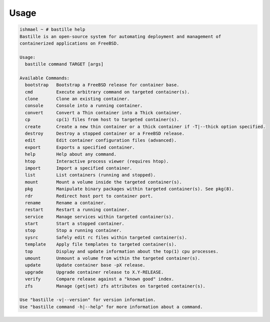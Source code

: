 Usage
=====

.. code-block:: shell

    ishmael ~ # bastille help
    Bastille is an open-source system for automating deployment and management of
    containerized applications on FreeBSD.

    Usage:
      bastille command TARGET [args]

    Available Commands:
      bootstrap   Bootstrap a FreeBSD release for container base.
      cmd         Execute arbitrary command on targeted container(s).
      clone       Clone an existing container.
      console     Console into a running container.
      convert     Convert a Thin container into a Thick container.
      cp          cp(1) files from host to targeted container(s).
      create      Create a new thin container or a thick container if -T|--thick option specified.
      destroy     Destroy a stopped container or a FreeBSD release.
      edit        Edit container configuration files (advanced).
      export      Exports a specified container.
      help        Help about any command.
      htop        Interactive process viewer (requires htop).
      import      Import a specified container.
      list        List containers (running and stopped).
      mount       Mount a volume inside the targeted container(s).
      pkg         Manipulate binary packages within targeted container(s). See pkg(8).
      rdr         Redirect host port to container port.
      rename      Rename a container.
      restart     Restart a running container.
      service     Manage services within targeted container(s).
      start       Start a stopped container.
      stop        Stop a running container.
      sysrc       Safely edit rc files within targeted container(s).
      template    Apply file templates to targeted container(s).
      top         Display and update information about the top(1) cpu processes.
      umount      Unmount a volume from within the targeted container(s).
      update      Update container base -pX release.
      upgrade     Upgrade container release to X.Y-RELEASE.
      verify      Compare release against a "known good" index.
      zfs         Manage (get|set) zfs attributes on targeted container(s).

    Use "bastille -v|--version" for version information.
    Use "bastille command -h|--help" for more information about a command.

